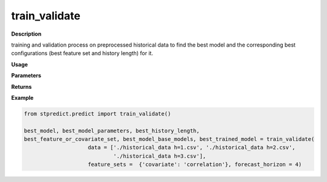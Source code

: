 train_validate
==============

**Description**

training and validation process on preprocessed historical data to find the best model and the corresponding best configurations (best feature set and history length) for it.

**Usage**

.. py:function:: predict.train_validate(data, feature_sets, forced_covariates = [], instance_validation_size = 0.3, instance_testing_size = 0, fold_total_number = 5, instance_random_partitioning = False, forecast_horizon = 1, models = ['knn'], mixed_models = None,  model_type = 'regression', splitting_type = 'training-validation', performance_measures = None, performance_benchmark = None, performance_mode = 'normal', feature_scaler = None, target_scaler = None, labels = None, performance_report = True, save_predictions = True, verbose = 0)

**Parameters**

.. csv-table::   
   :header-rows: 1
   :widths: 1 , 3, 15
   :file: train_validate_in.csv


**Returns** 

.. csv-table::   
   :header-rows: 1
   :widths: 1 , 3, 15
   :file: train_validate_out.csv

**Example** 

.. code-block:: python

   from stpredict.predict import train_validate()

   best_model, best_model_parameters, best_history_length, 
   best_feature_or_covariate_set, best_model_base_models, best_trained_model = train_validate(
                       data = ['./historical_data h=1.csv', './historical_data h=2.csv', 
                               './historical_data h=3.csv'],
                       feature_sets =  {'covariate': 'correlation'}, forecast_horizon = 4)




